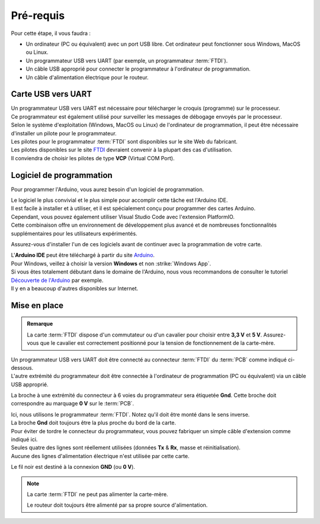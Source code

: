 .. _test-logiciel-mono-requirements:

Pré-requis
----------

Pour cette étape, il vous faudra :

* Un ordinateur (PC ou équivalent) avec un port USB libre. Cet ordinateur peut fonctionner sous Windows, MacOS ou Linux.
* Un programmateur USB vers UART (par exemple, un programmateur :term:`FTDI`).
* Un câble USB approprié pour connecter le programmateur à l'ordinateur de programmation.
* Un câble d'alimentation électrique pour le routeur.

Carte USB vers UART
^^^^^^^^^^^^^^^^^^^

| Un programmateur USB vers UART est nécessaire pour télécharger le croquis (programme) sur le processeur.
| Ce programmateur est également utilisé pour surveiller les messages de débogage envoyés par le processeur.

| Selon le système d'exploitation (Windows, MacOS ou Linux) de l'ordinateur de programmation, il peut être nécessaire d'installer un pilote pour le programmateur.
| Les pilotes pour le programmateur :term:`FTDI` sont disponibles sur le site Web du fabricant.

| Les pilotes disponibles sur le site `FTDI <https://www.ftdichip.com/>`_ devraient convenir à la plupart des cas d'utilisation.
| Il conviendra de choisir les pilotes de type **VCP** (Virtual COM Port).

Logiciel de programmation
^^^^^^^^^^^^^^^^^^^^^^^^^

Pour programmer l'Arduino, vous aurez besoin d'un logiciel de programmation.

| Le logiciel le plus convivial et le plus simple pour accomplir cette tâche est l'Arduino IDE.
| Il est facile à installer et à utiliser, et il est spécialement conçu pour programmer des cartes Arduino.

| Cependant, vous pouvez également utiliser Visual Studio Code avec l'extension PlatformIO.
| Cette combinaison offre un environnement de développement plus avancé et de nombreuses fonctionnalités supplémentaires pour les utilisateurs expérimentés.

Assurez-vous d'installer l'un de ces logiciels avant de continuer avec la programmation de votre carte.

| L'**Arduino IDE** peut être téléchargé à partir du site `Arduino <https://www.arduino.cc/en/software>`_.
| Pour Windows, veillez à choisir la version **Windows** et non :strike:`Windows App`.

| Si vous êtes totalement débutant dans le domaine de l'Arduino, nous vous recommandons de consulter le tutoriel `Découverte de l'Arduino <https://zestedesavoir.com/tutoriels/686/arduino-premiers-pas-en-informatique-embarquee/742_decouverte-de-larduino/>`_ par exemple.
| Il y en a beaucoup d'autres disponibles sur Internet.

Mise en place
^^^^^^^^^^^^^

.. admonition:: Remarque
   :class: tip

   La carte :term:`FTDI` dispose d'un commutateur ou d'un cavalier pour choisir entre **3,3 V** et **5 V**.
   Assurez-vous que le cavalier est correctement positionné pour la tension de fonctionnement de la carte-mère.

| Un programmateur USB vers UART doit être connecté au connecteur :term:`FTDI` du :term:`PCB` comme indiqué ci-dessous.
| L'autre extrémité du programmateur doit être connectée à l'ordinateur de programmation (PC ou équivalent) via un câble USB approprié.

La broche à une extrémité du connecteur à 6 voies du programmateur sera étiquetée **Gnd**. Cette broche doit correspondre au marquage **0 V** sur le :term:`PCB`.

| Ici, nous utilisons le programmateur :term:`FTDI`. Notez qu'il doit être monté dans le sens inverse.
| La broche **Gnd** doit toujours être la plus proche du bord de la carte.

| Pour éviter de tordre le connecteur du programmateur, vous pouvez fabriquer un simple câble d'extension comme indiqué ici.
| Seules quatre des lignes sont réellement utilisées (données **Tx** & **Rx**, masse et réinitialisation).
| Aucune des lignes d'alimentation électrique n'est utilisée par cette carte.

Le fil noir est destiné à la connexion **GND** (ou **0 V**).

.. note::
   La carte :term:`FTDI` ne peut pas alimenter la carte-mère.

   Le routeur doit toujours être alimenté par sa propre source d'alimentation.